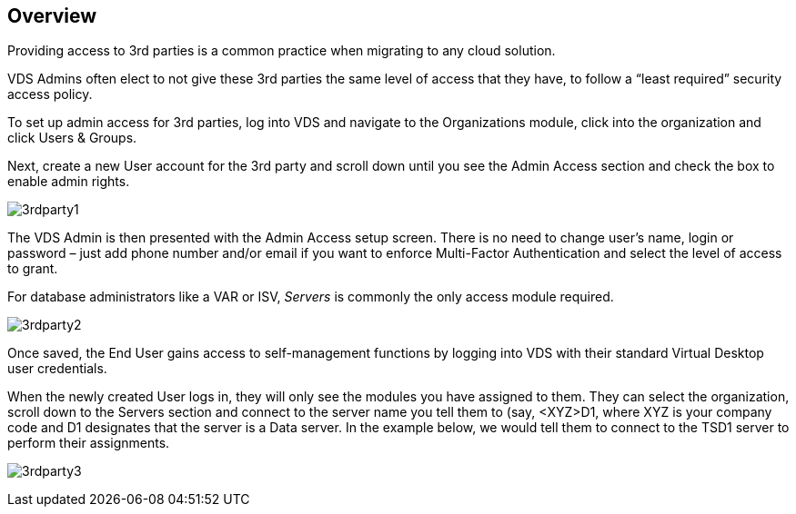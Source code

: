 
////

Used in: sub.Management.System_Administration.provide_3rd_party_access.adoc

////

== Overview
Providing access to 3rd parties is a common practice when migrating to any cloud solution.

VDS Admins often elect to not give these 3rd parties the same level of access that they have, to follow a “least required” security access policy.

To set up admin access for 3rd parties, log into VDS and navigate to the Organizations module, click into the organization and click Users & Groups.

Next, create a new User account for the 3rd party and scroll down until you see the Admin Access section and check the box to enable admin rights.

image:3rdparty1.png[]

The VDS Admin is then presented with the Admin Access setup screen. There is no need to change user’s name, login or password – just add phone number and/or email if you want to enforce Multi-Factor Authentication and select the level of access to grant.

For database administrators like a VAR or ISV, _Servers_ is commonly the only access module required.

image:3rdparty2.png[]

Once saved, the End User gains access to self-management functions by logging into VDS with their standard Virtual Desktop user credentials.

When the newly created User logs in, they will only see the modules you have assigned to them. They can select the organization, scroll down to the Servers section and connect to the server name you tell them to (say, <XYZ>D1, where XYZ is your company code and D1 designates that the server is a Data server. In the example below, we would tell them to connect to the TSD1 server to perform their assignments.

image:3rdparty3.png[]
